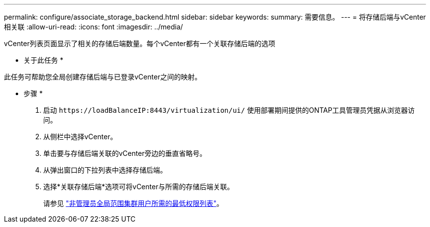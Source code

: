 ---
permalink: configure/associate_storage_backend.html 
sidebar: sidebar 
keywords:  
summary: 需要信息。 
---
= 将存储后端与vCenter相关联
:allow-uri-read: 
:icons: font
:imagesdir: ../media/


[role="lead"]
vCenter列表页面显示了相关的存储后端数量。每个vCenter都有一个关联存储后端的选项

* 关于此任务 *

此任务可帮助您全局创建存储后端与已登录vCenter之间的映射。

* 步骤 *

. 启动 `\https://loadBalanceIP:8443/virtualization/ui/` 使用部署期间提供的ONTAP工具管理员凭据从浏览器访问。
. 从侧栏中选择vCenter。
. 单击要与存储后端关联的vCenter旁边的垂直省略号。
. 从弹出窗口的下拉列表中选择存储后端。
. 选择*关联存储后端*选项可将vCenter与所需的存储后端关联。
+
请参见 link:../configure/task_configure_user_role_and_privileges.html["非管理员全局范围集群用户所需的最低权限列表"]。


